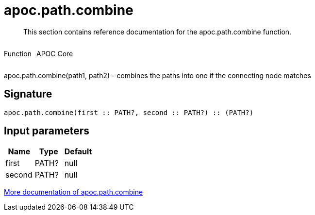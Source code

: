 ////
This file is generated by DocsTest, so don't change it!
////

= apoc.path.combine
:description: This section contains reference documentation for the apoc.path.combine function.

[abstract]
--
{description}
--

++++
<div style='display:flex'>
<div class='paragraph type function'><p>Function</p></div>
<div class='paragraph release core' style='margin-left:10px;'><p>APOC Core</p></div>
</div>
++++

apoc.path.combine(path1, path2) - combines the paths into one if the connecting node matches

== Signature

[source]
----
apoc.path.combine(first :: PATH?, second :: PATH?) :: (PATH?)
----

== Input parameters
[.procedures, opts=header]
|===
| Name | Type | Default 
|first|PATH?|null
|second|PATH?|null
|===

xref::graph-querying/path-querying.adoc[More documentation of apoc.path.combine,role=more information]

